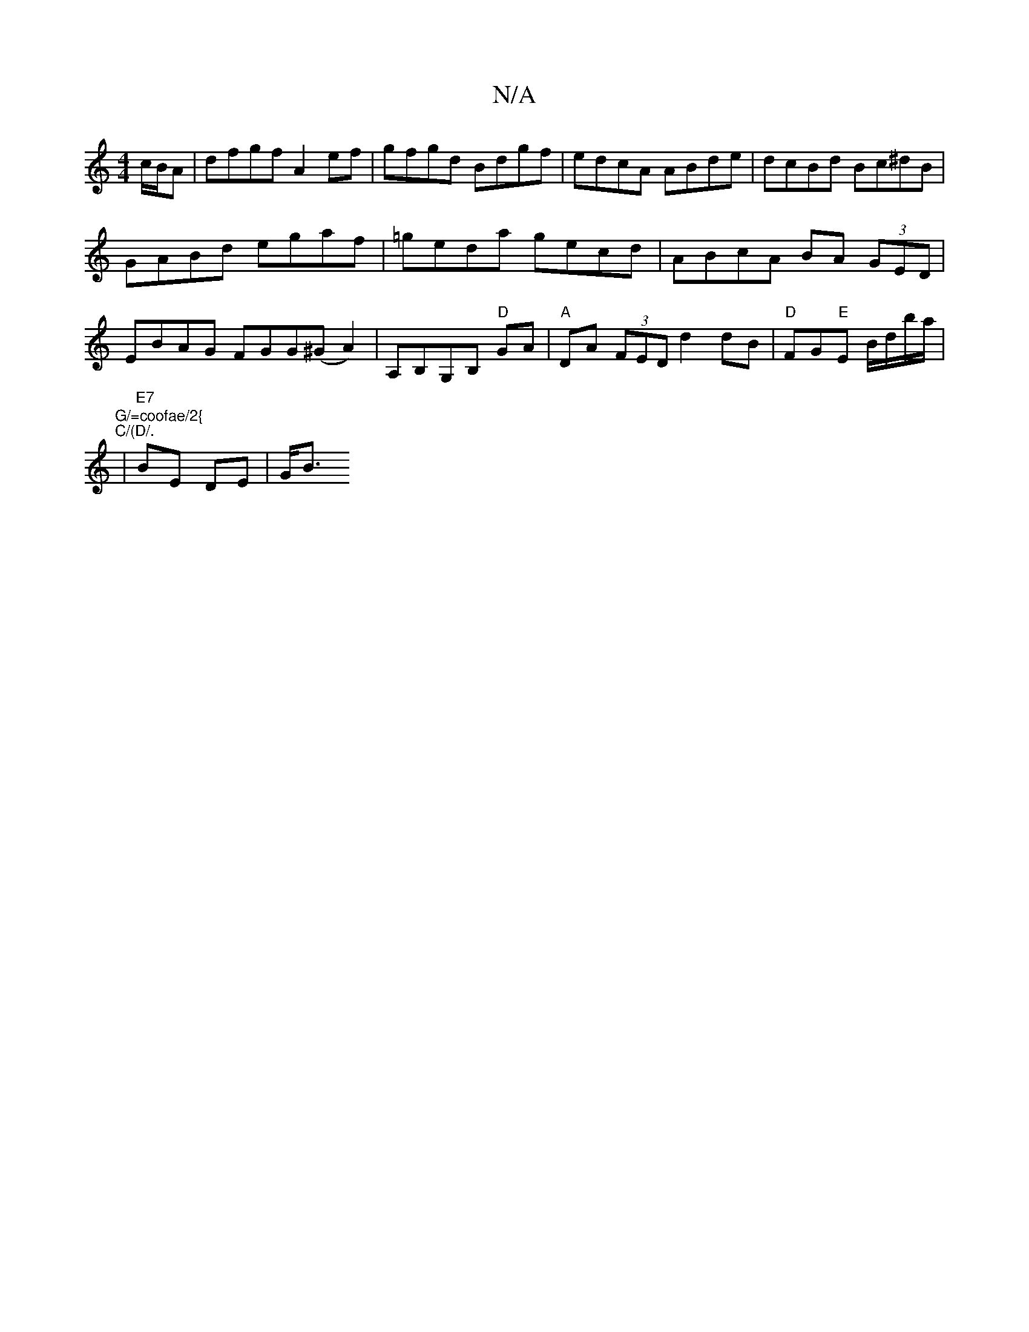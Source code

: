 X:1
T:N/A
M:4/4
R:N/A
K:Cmajor
 c/B/A | dfgf A2ef|gfgd Bdgf|edcA ABde| dcBd Bc^dB|
GABd egaf|=geda gecd|ABcA BA (3GED|
EBAG FGG(^GA2)|A,B,G,B, "D" GA | "A" DA (3FED d2 dB|"D" FG"E"E B/d/b/a/ | "G/=coofae/2{""C/(D/.
| "E7"BE DE|G<B 